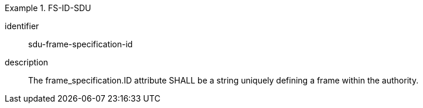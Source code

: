 [requirement]
.FS-ID-SDU
====
[%metadata]
identifier:: sdu-frame-specification-id
description:: The frame_specification.ID attribute SHALL be a string uniquely defining a frame within the authority.
====